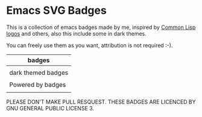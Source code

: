 * Emacs SVG Badges
This is a collection of emacs badges made by me, inspired by
[[https://www.lisperati.com/logo.html][Common Lisp logos]] and others, also this include some in dark themes.

You can freely use them as you want,
attribution is not required :-).

| badges                                                                                           |
|--------------------------------------------------------------------------------------------------|
| [[./elisp_logo_warning.svg]] [[./built_emacs_logo_warning.svg]] [[./emacs_free_software.svg]]                |
|--------------------------------------------------------------------------------------------------|
| dark themed badges                                                                               |
|--------------------------------------------------------------------------------------------------|
| [[./elisp_logo_warning_dark.svg]] [[./built_emacs_logo_warning_dark.svg]] [[./emacs_free_software_dark.svg]] |
|--------------------------------------------------------------------------------------------------|
| Powered by badges                                                                                |
|--------------------------------------------------------------------------------------------------|
| [[./powered_by_emacs.svg]] [[./powered_by_spacemacs.svg]] [[./powered_by_doomemacs.svg]]                     |

PLEASE DON'T MAKE PULL RESQUEST.
THESE BADGES ARE LICENCED BY GNU GENERAL PUBLIC LICENSE 3.



